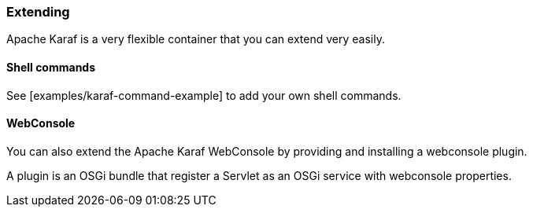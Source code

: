 //
// Licensed under the Apache License, Version 2.0 (the "License");
// you may not use this file except in compliance with the License.
// You may obtain a copy of the License at
//
//      http://www.apache.org/licenses/LICENSE-2.0
//
// Unless required by applicable law or agreed to in writing, software
// distributed under the License is distributed on an "AS IS" BASIS,
// WITHOUT WARRANTIES OR CONDITIONS OF ANY KIND, either express or implied.
// See the License for the specific language governing permissions and
// limitations under the License.
//

=== Extending

Apache Karaf is a very flexible container that you can extend very easily.

==== Shell commands

See [examples/karaf-command-example] to add your own shell commands.

==== WebConsole

You can also extend the Apache Karaf WebConsole by providing and installing a webconsole plugin.

A plugin is an OSGi bundle that register a Servlet as an OSGi service with webconsole properties.
